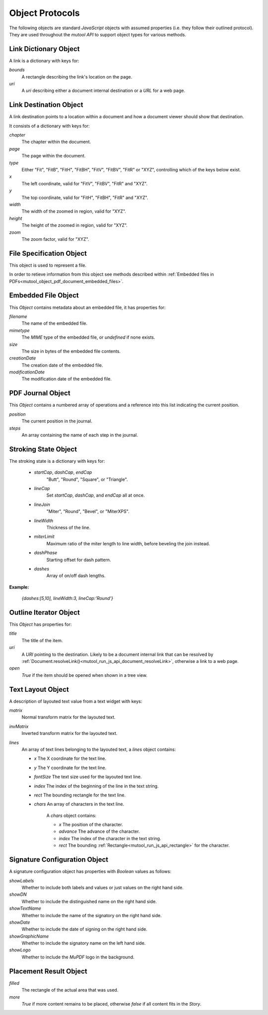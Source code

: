 .. Copyright (C) 2001-2023 Artifex Software, Inc.
.. All Rights Reserved.


.. default-domain:: js

.. _mutool_object_protocols:



.. _mutool_run_js_api_object_protocols:




Object Protocols
---------------------------


The following objects are standard :title:`JavaScript` objects with assumed properties (i.e. they follow their outlined protocol). They are used throughout the :title:`mutool API` to support object types for various methods.



.. _mutool_run_js_api_links:

.. _mutool_run_js_api_link_dict:

Link Dictionary Object
~~~~~~~~~~~~~~~~~~~~~~~~~~~~~~~~~~~~~~

A link is a dictionary with keys for:

`bounds`
    A rectangle describing the link's location on the page.

`uri`
    A `uri` describing either a document internal destination or a :title:`URL` for a web page.


.. _mutool_run_js_api_link_dest:


Link Destination Object
~~~~~~~~~~~~~~~~~~~~~~~~~~~~~~~~~~~~~~

A link destination points to a location within a document and how a document viewer should show that destination.

It consists of a dictionary with keys for:

`chapter`
    The chapter within the document.

`page`
    The page within the document.

`type`
    Either "Fit", "FitB", "FitH", "FitBH", "FitV", "FitBV", "FitR" or "XYZ", controlling which of the keys below exist.

`x`
    The left coordinate, valid for "FitV", "FitBV", "FitR" and "XYZ".

`y`
    The top coordinate, valid for "FitH", "FitBH", "FitR" and "XYZ".

`width`
    The width of the zoomed in region, valid for "XYZ".

`height`
    The height of the zoomed in region, valid for "XYZ".

`zoom`
    The zoom factor, valid for "XYZ".



.. _mutool_run_js_api_file_spec_object:

File Specification Object
~~~~~~~~~~~~~~~~~~~~~~~~~~~~~~~~~~~~~~

This object is used to represent a file.

In order to retieve information from this object see methods described within :ref:`Embedded files in PDFs<mutool_object_pdf_document_embedded_files>`.



.. _mutool_run_js_api_pdf_document_embedded_file_object:

Embedded File Object
~~~~~~~~~~~~~~~~~~~~~~~~~~~~~~~~~~~~~~

This `Object` contains metadata about an embedded file, it has properties for:

`filename`
    The name of the embedded file.

`mimetype`
    The :title:`MIME` type of the embedded file, or `undefined` if none exists.

`size`
    The size in bytes of the embedded file contents.

`creationDate`
    The creation date of the embedded file.

`modificationDate`
    The modification date of the embedded file.


.. _mutool_run_js_api_pdf_journal_object:

PDF Journal Object
~~~~~~~~~~~~~~~~~~~~~~~~~~~~~~~~~~~~~~

This `Object` contains a numbered array of operations and a reference into this list indicating the current position.

`position`
    The current position in the journal.

`steps`
    An array containing the name of each step in the journal.




.. _mutool_run_js_api_stroke_dictionary:
.. _mutool_run_js_api_stroke_object:

Stroking State Object
~~~~~~~~~~~~~~~~~~~~~~~~~~~~~~~~~~~~~~

The stroking state is a dictionary with keys for:

    - `startCap`, `dashCap`, `endCap`
        "Butt", "Round", "Square", or "Triangle".

    - `lineCap`
        Set `startCap`, `dashCap`, and `endCap` all at once.

    - `lineJoin`
        "Miter", "Round", "Bevel", or "MiterXPS".

    - `lineWidth`
        Thickness of the line.

    - `miterLimit`
        Maximum ratio of the miter length to line width, before beveling the join instead.

    - `dashPhase`
        Starting offset for dash pattern.

    - `dashes`
        Array of on/off dash lengths.


**Example:**

    `{dashes:[5,10], lineWidth:3, lineCap:'Round'}`




.. _mutool_run_js_api_outline_iterator_object:

Outline Iterator Object
~~~~~~~~~~~~~~~~~~~~~~~~~~~~~~~~~~~~~~

This `Object` has properties for:

`title`
    The title of the item.

`uri`
    A :title:`URI` pointing to the destination. Likely to be a document internal link that can be resolved by :ref:`Document.resolveLink()<mutool_run_js_api_document_resolveLink>`, otherwise a link to a web page.

`open`
    *True* if the item should be opened when shown in a tree view.




.. _mutool_run_js_api_pdf_widget_text_layout_object:

Text Layout Object
~~~~~~~~~~~~~~~~~~~~~~~~~~~~~~~~~~~~~~

A description of layouted text value from a text widget with keys:

`matrix`
    Normal transform matrix for the layouted text.

`invMatrix`
    Inverted transform matrix for the layouted text.

`lines`
    An array of text lines belonging to the layouted text, a `lines` object contains:

    - `x` The X coordinate for the text line.
    - `y` The Y coordinate for the text line.
    - `fontSize` The text size used for the layouted text line.
    - `index` The index of the beginning of the line in the text string.
    - `rect` The bounding rectangle for the text line.
    - `chars` An array of characters in the text line.

        A `chars` object contains:

        - `x` The position of the character.
        - `advance` The advance of the character.
        - `index` The index of the character in the text string.
        - `rect` The bounding :ref:`Rectangle<mutool_run_js_api_rectangle>` for the character.



.. _mutool_object_pdf_widget_signature_configuration:

Signature Configuration Object
~~~~~~~~~~~~~~~~~~~~~~~~~~~~~~~~~~~~~~

A signature configuration object has properties with `Boolean` values as follows:

`showLabels`
    Whether to include both labels and values or just values on the right hand side.

`showDN`
    Whether to include the distinguished name on the right hand side.

`showTextName`
    Whether to include the name of the signatory on the right hand side.

`showDate`
    Whether to include the date of signing on the right hand side.

`showGraphicName`
    Whether to include the signatory name on the left hand side.

`showLogo`
    Whether to include the :title:`MuPDF` logo in the background.



.. _mutool_run_js_api_object_story_placement_result_object:

Placement Result Object
~~~~~~~~~~~~~~~~~~~~~~~~~~~~~~~~~~~~~~

`filled`
    The rectangle of the actual area that was used.

`more`
    *True* if more content remains to be placed, otherwise *false* if all content fits in the `Story`.
